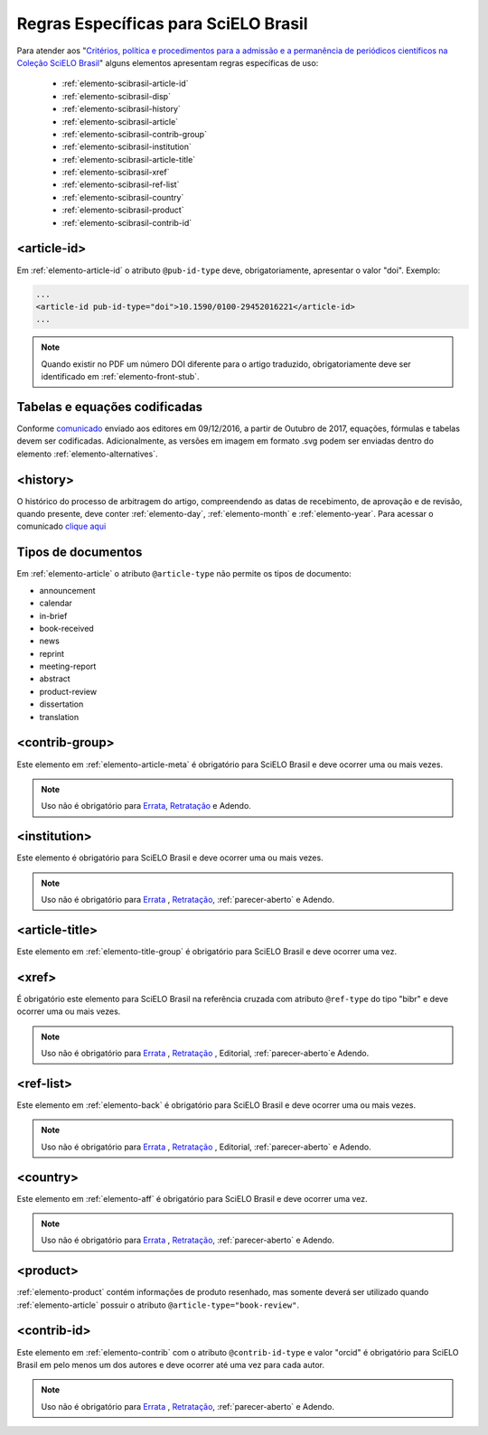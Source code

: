 .. _scielo-brasil:

Regras Específicas para SciELO Brasil
=====================================

Para atender aos "`Critérios, política e procedimentos para a admissão e a 
permanência de periódicos científicos na Coleção SciELO Brasil <https://www.scielo.br/avaliacao/20200500%20Criterios%20SciELO%20Brasil.pdf>`_" alguns 
elementos apresentam regras específicas de uso:


  * :ref:`elemento-scibrasil-article-id`
  * :ref:`elemento-scibrasil-disp`
  * :ref:`elemento-scibrasil-history`
  * :ref:`elemento-scibrasil-article`
  * :ref:`elemento-scibrasil-contrib-group`
  * :ref:`elemento-scibrasil-institution`
  * :ref:`elemento-scibrasil-article-title`
  * :ref:`elemento-scibrasil-xref`
  * :ref:`elemento-scibrasil-ref-list`
  * :ref:`elemento-scibrasil-country`
  * :ref:`elemento-scibrasil-product`
  * :ref:`elemento-scibrasil-contrib-id`



.. _elemento-scibrasil-article-id:

<article-id>
^^^^^^^^^^^^

Em :ref:`elemento-article-id` o atributo ``@pub-id-type`` deve, 
obrigatoriamente, apresentar o valor "doi". Exemplo:

.. code-block:: xml

	...
	<article-id pub-id-type="doi">10.1590/0100-29452016221</article-id>
	...
	
.. note:: 
 Quando existir no PDF um número DOI diferente para o artigo traduzido, obrigatoriamente deve ser identificado em :ref:`elemento-front-stub`.

.. _elemento-scibrasil-disp:

Tabelas e equações codificadas
^^^^^^^^^^^^^^^^^^^^^^^^^^^^^^

Conforme `comunicado <https://us4.campaign-archive2.com/?u=f26dcf71797dd37381acb4aa5&id=0211ed957f&e=[UNIQID>`_ enviado aos editores em 09/12/2016, a partir de Outubro de 2017, equações, fórmulas e tabelas devem ser codificadas. Adicionalmente, as versões em imagem em formato .svg podem ser enviadas dentro do elemento :ref:`elemento-alternatives`.

.. _elemento-scibrasil-history:

<history>
^^^^^^^^^

O histórico do processo de arbitragem do artigo, compreendendo as datas de recebimento, 
de aprovação e de revisão, quando presente, deve conter :ref:`elemento-day`, :ref:`elemento-month` e :ref:`elemento-year`. Para acessar o comunicado `clique aqui <https://us4.campaign-archive2.com/?u=f26dcf71797dd37381acb4aa5&id=2a6634a845>`_


.. _elemento-scibrasil-article:

Tipos de documentos
^^^^^^^^^^^^^^^^^^^

Em :ref:`elemento-article` o atributo ``@article-type`` não permite os tipos de documento:

* announcement
* calendar
* in-brief
* book-received
* news
* reprint
* meeting-report
* abstract
* product-review
* dissertation
* translation

.. _elemento-scibrasil-contrib-group:

<contrib-group>
^^^^^^^^^^^^^^^

Este elemento em :ref:`elemento-article-meta` é obrigatório para SciELO Brasil e deve ocorrer uma ou mais vezes.

.. note::
 Uso não é obrigatório para `Errata <https://docs.scielo.org/projects/scielo-publishing-schema/pt_BR/latest/narr/errata.html>`_, `Retratação <https://docs.scielo.org/projects/scielo-publishing-schema/pt_BR/latest/narr/retratacao.html>`_ e Adendo.


.. _elemento-scibrasil-institution:

<institution>
^^^^^^^^^^^^^

Este elemento é obrigatório para SciELO Brasil e deve ocorrer uma ou mais vezes.

.. note::
 Uso não é obrigatório para `Errata <https://docs.scielo.org/projects/scielo-publishing-schema/pt_BR/latest/narr/errata.html>`_ , `Retratação <https://docs.scielo.org/projects/scielo-publishing-schema/pt_BR/latest/narr/retratacao.html>`_, :ref:`parecer-aberto` e Adendo.


.. _elemento-scibrasil-article-title:

<article-title>
^^^^^^^^^^^^^^^

Este elemento em :ref:`elemento-title-group` é obrigatório para SciELO Brasil e deve ocorrer uma vez.


.. _elemento-scibrasil-xref:

<xref>
^^^^^^

É obrigatório este elemento para SciELO Brasil na referência cruzada com atributo ``@ref-type`` do tipo "bibr" e deve ocorrer uma ou mais vezes.

.. note::
 Uso não é obrigatório para `Errata <https://docs.scielo.org/projects/scielo-publishing-schema/pt_BR/latest/narr/errata.html>`_ , `Retratação <https://docs.scielo.org/projects/scielo-publishing-schema/pt_BR/latest/narr/retratacao.html>`_ , Editorial, :ref:`parecer-aberto`e Adendo.


.. _elemento-scibrasil-ref-list:

<ref-list>
^^^^^^^^^^

Este elemento em :ref:`elemento-back` é obrigatório para SciELO Brasil e deve ocorrer uma ou mais vezes.

.. note::
 Uso não é obrigatório para `Errata <https://docs.scielo.org/projects/scielo-publishing-schema/pt_BR/latest/narr/errata.html>`_ , `Retratação <https://docs.scielo.org/projects/scielo-publishing-schema/pt_BR/latest/narr/retratacao.html>`_ , Editorial, :ref:`parecer-aberto` e Adendo.


.. _elemento-scibrasil-country:

<country>
^^^^^^^^^

Este elemento em :ref:`elemento-aff` é obrigatório para SciELO Brasil e deve ocorrer uma vez.

.. note::
 Uso não é obrigatório para `Errata <https://docs.scielo.org/projects/scielo-publishing-schema/pt_BR/latest/narr/errata.html>`_ , `Retratação <https://docs.scielo.org/projects/scielo-publishing-schema/pt_BR/latest/narr/retratacao.html>`_, :ref:`parecer-aberto` e Adendo.


.. _elemento-scibrasil-product:

<product>
^^^^^^^^^

:ref:`elemento-product` contém informações de produto resenhado, mas somente deverá ser utilizado quando :ref:`elemento-article` possuir o atributo ``@article-type="book-review"``.

.. _elemento-scibrasil-contrib-id:

<contrib-id>
^^^^^^^^^^^^

Este elemento em :ref:`elemento-contrib` com o atributo ``@contrib-id-type`` e valor "orcid" é obrigatório para SciELO Brasil em pelo menos um dos autores e deve ocorrer até uma vez para cada autor. 

.. note::
 Uso não é obrigatório para `Errata <https://docs.scielo.org/projects/scielo-publishing-schema/pt_BR/latest/narr/errata.html>`_ , `Retratação <https://docs.scielo.org/projects/scielo-publishing-schema/pt_BR/latest/narr/retratacao.html>`_, :ref:`parecer-aberto` e Adendo.